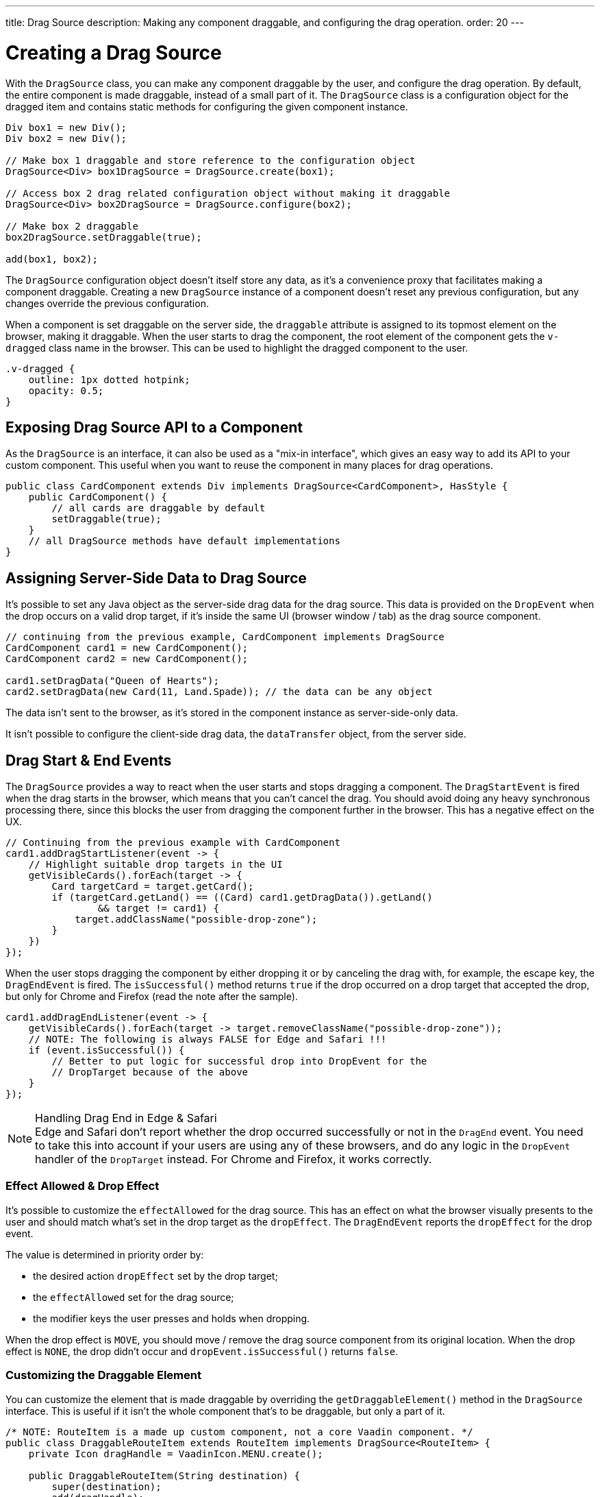 ---
title: Drag Source
description: Making any component draggable, and configuring the drag operation.
order: 20
---


= Creating a Drag Source

With the [classname]`DragSource` class, you can make any component draggable by the user, and configure the drag operation. By default, the entire component is made draggable, instead of a small part of it. The [classname]`DragSource` class is a configuration object for the dragged item and contains static methods for configuring the given component instance.

[source,java]
----
Div box1 = new Div();
Div box2 = new Div();

// Make box 1 draggable and store reference to the configuration object
DragSource<Div> box1DragSource = DragSource.create(box1);

// Access box 2 drag related configuration object without making it draggable
DragSource<Div> box2DragSource = DragSource.configure(box2);

// Make box 2 draggable
box2DragSource.setDraggable(true);

add(box1, box2);
----

The [classname]`DragSource` configuration object doesn't itself store any data, as it's a convenience proxy that facilitates making a component draggable. Creating a new [classname]`DragSource` instance of a component doesn't reset any previous configuration, but any changes override the previous configuration.

When a component is set draggable on the server side, the `draggable` attribute is assigned to its topmost element on the browser, making it draggable. When the user starts to drag the component, the root element of the component gets the `v-dragged` class name in the browser. This can be used to highlight the dragged component to the user.

[source,css]
----
.v-dragged {
    outline: 1px dotted hotpink;
    opacity: 0.5;
}
----


== Exposing Drag Source API to a Component

As the [interfacename]`DragSource` is an interface, it can also be used as a "mix-in interface", which gives an easy way to add its API to your custom component. This useful when you want to reuse the component in many places for drag operations.

[source,java]
----
public class CardComponent extends Div implements DragSource<CardComponent>, HasStyle {
    public CardComponent() {
        // all cards are draggable by default
        setDraggable(true);
    }
    // all DragSource methods have default implementations
}
----


[drag.data]
== Assigning Server-Side Data to Drag Source

It's possible to set any Java object as the server-side drag data for the drag
source. This data is provided on the [classname]`DropEvent` when the drop occurs on a valid drop target, if it's inside the same UI (browser window / tab) as the drag source component.

[source,java]
----
// continuing from the previous example, CardComponent implements DragSource
CardComponent card1 = new CardComponent();
CardComponent card2 = new CardComponent();

card1.setDragData("Queen of Hearts");
card2.setDragData(new Card(11, Land.Spade)); // the data can be any object
----

The data isn't sent to the browser, as it's stored in the component instance as server-side-only data.

It isn't possible to configure the client-side drag data, the `dataTransfer` object, from the server side.


== Drag Start & End Events

The [interfacename]`DragSource` provides a way to react when the user starts and stops dragging a component. The [classname]`DragStartEvent` is fired when the drag starts in the browser, which means that you can't cancel the drag. You should avoid doing any heavy synchronous processing there, since this blocks the user from dragging the component further in the browser. This has a negative effect on the UX.

[source,java]
----
// Continuing from the previous example with CardComponent
card1.addDragStartListener(event -> {
    // Highlight suitable drop targets in the UI
    getVisibleCards().forEach(target -> {
        Card targetCard = target.getCard();
        if (targetCard.getLand() == ((Card) card1.getDragData()).getLand()
                && target != card1) {
            target.addClassName("possible-drop-zone");
        }
    })
});
----

When the user stops dragging the component by either dropping it or by canceling the drag with, for example, the escape key, the [classname]`DragEndEvent` is fired. The [methodname]`isSuccessful()` method returns `true` if the drop occurred on a drop target that accepted the drop, but only for Chrome and Firefox (read the note after the sample).

[source,java]
----
card1.addDragEndListener(event -> {
    getVisibleCards().forEach(target -> target.removeClassName("possible-drop-zone"));
    // NOTE: The following is always FALSE for Edge and Safari !!!
    if (event.isSuccessful()) {
        // Better to put logic for successful drop into DropEvent for the
        // DropTarget because of the above
    }
});
----

.Handling Drag End in Edge & Safari
[NOTE]
Edge and Safari don't report whether the drop occurred successfully or not in the [classname]`DragEnd` event. You need to take this into account if your users are using any of these browsers, and do any logic in the [classname]`DropEvent` handler of the [classname]`DropTarget` instead. For Chrome and Firefox, it works correctly.


=== Effect Allowed & Drop Effect

It's possible to customize the `effectAllowed` for the drag source. This has an effect on what the browser visually presents to the user and should match what's set in the drop target as the `dropEffect`. The [classname]`DragEndEvent` reports the `dropEffect` for the drop event.

The value is determined in priority order by:

- the desired action `dropEffect` set by the drop target;
- the `effectAllowed` set for the drag source;
- the modifier keys the user presses and holds when dropping.

When the drop effect is `MOVE`, you should move / remove the drag source component from its original location. When the drop effect is `NONE`, the drop didn't occur and [methodname]`dropEvent.isSuccessful()` returns `false`.


=== Customizing the Draggable Element

You can customize the element that is made draggable by overriding the [methodname]`getDraggableElement()` method in the [interfacename]`DragSource` interface.
This is useful if it isn't the whole component that's to be draggable, but only a part of it.

[source,java]
----
/* NOTE: RouteItem is a made up custom component, not a core Vaadin component. */
public class DraggableRouteItem extends RouteItem implements DragSource<RouteItem> {
    private Icon dragHandle = VaadinIcon.MENU.create();

    public DraggableRouteItem(String destination) {
        super(destination);
        add(dragHandle);
    }

    // Instead of allowing the whole item to be draggable, only allow dragging
    // from the icon.
    @Override
    public Element getDraggableElement() {
        return dragHandle.getElement();
    }
}
----

Changing the draggable element also changes the drag image that the browser shows under the cursor.


=== [since:com.vaadin:vaadin@V24.6]#Drag-Image#

With the [interfacename]`DragSource` interface's [methodname]`setDragImage` methods, it's possible to customize a drag-image that the browser shows under the cursor when dragging a component.

<<../../application/resources#the-image-component, [classname]`Image`>> is applied in the next drag start event in the browser. The [classname]`Image` component is fully supported as a drag image.

[source,java]
----
// continuing from the previous example
CardComponent card = new CardComponent();

card.setDragImage(new Image("/cards/ace_of_spades.png", "Ace of Spades"));
----

The [classname]`Image` component supports <<../../advanced/dynamic-content#using-streamresource, StreamResource>> to generate the image, dynamically.

Any optional coordinates define the offset of the pointer location from the top left corner of the image. The following example sets the `x` offset to 20 pixels and the `y` offset to 0 pixels:

[source,java]
----
card.setDragImage(new Image("/cards/queen_of_hearts.png", "Queen of Hearts"), 20, 0);
----

Other components can be used as well, but the support may vary between browsers. If a given component is a visible element in the viewport, the browser can show it as a drag image. Else you need to create a new DOM element that might be off-screen specifically for this purpose.

The example here uses an off-screen component as a drag image.
[source,java]
----
Span dragImage = new Span("Drag Image Component");
Style dragImageStyle = dragImage.getElement().getStyle();
dragImageStyle.setPosition(Style.Position.ABSOLUTE);
dragImageStyle.setTop("-100px");
dragImageStyle.setLeft("-100px");
add(dragImage);
dragSource.setDragImage(dragImage);
----

For more information about the drag image, see link:https://developer.mozilla.org/en-US/docs/Web/API/DataTransfer/setDragImage[HTML5 drag and drop API].

[discussion-id]`4FFD51BA-4736-44BD-8FCF-0E534A19FB8D`
